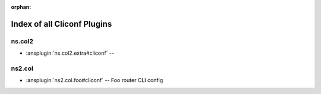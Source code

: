 :orphan:

.. meta::
  :antsibull-docs: <ANTSIBULL_DOCS_VERSION>

.. _list_of_cliconf_plugins:

Index of all Cliconf Plugins
============================

ns.col2
-------

* :ansplugin:`ns.col2.extra#cliconf` --

ns2.col
-------

* :ansplugin:`ns2.col.foo#cliconf` -- Foo router CLI config

